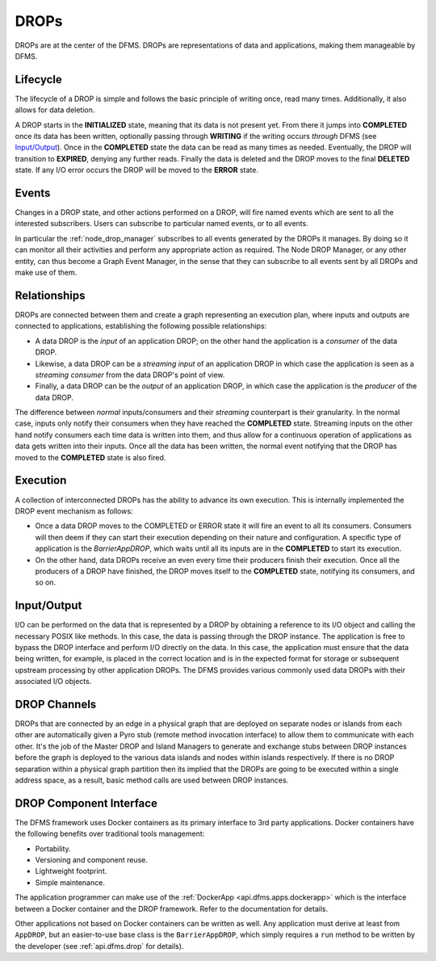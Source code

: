 DROPs
-----

DROPs are at the center of the DFMS. DROPs are representations of data and
applications, making them manageable by DFMS.

Lifecycle
^^^^^^^^^

The lifecycle of a DROP is simple and follows the basic principle of writing
once, read many times. Additionally, it also allows for data deletion.

A DROP starts in the **INITIALIZED** state, meaning that its data is not
present yet. From there it jumps into **COMPLETED** once its data has been
written, optionally passing through **WRITING** if the writing occurs
*through* DFMS (see `Input/Output`_). Once in the **COMPLETED** state the data
can be read as many times as needed. Eventually, the DROP will transition to
**EXPIRED**, denying any further reads. Finally the data is deleted and the DROP
moves to the final **DELETED** state. If any I/O error occurs the DROP will be
moved to the **ERROR** state.

Events
^^^^^^

Changes in a DROP state, and other actions performed on a DROP, will fire named
events which are sent to all the interested subscribers. Users can subscribe to
particular named events, or to all events.

In particular the :ref:`node_drop_manager` subscribes to all events generated by
the DROPs it manages. By doing so it can monitor all their activities and perform
any appropriate action as required. The Node DROP Manager, or any other entity,
can thus become a Graph Event Manager, in the sense that they can subscribe to
all events sent by all DROPs and make use of them.

.. _drop.relationships:

Relationships
^^^^^^^^^^^^^

DROPs are connected between them and create a graph representing an execution
plan, where inputs and outputs are connected to applications, establishing the
following possible relationships:

* A data DROP is the *input* of an application DROP; on the other hand
  the application is a *consumer* of the data DROP.
* Likewise, a data DROP can be a *streaming input* of an application
  DROP in which case the application is seen as a *streaming consumer* from
  the data DROP's point of view.
* Finally, a data DROP can be the *output* of an application DROP, in
  which case the application is the *producer* of the data DROP.

The difference between *normal* inputs/consumers and their *streaming*
counterpart is their granularity. In the normal case, inputs only notify their
consumers when they have reached the **COMPLETED** state. Streaming inputs on
the other hand notify consumers each time data is written into them, and thus
allow for a continuous operation of applications as data gets written into
their inputs. Once all the data has been written, the normal event notifying
that the DROP has moved to the **COMPLETED** state is also fired.

.. _drop.execution:

Execution
^^^^^^^^^

A collection of interconnected DROPs has the ability to advance its own
execution. This is internally implemented the DROP event mechanism as follows:

* Once a data DROP moves to the COMPLETED or ERROR state it will fire an event
  to all its consumers. Consumers will then deem if they can start their
  execution depending on their nature and configuration. A specific type of
  application is the *BarrierAppDROP*, which waits until all its inputs are in
  the **COMPLETED** to start its execution.
* On the other hand, data DROPs receive an even every time their producers
  finish their execution. Once all the producers of a DROP have finished, the
  DROP moves itself to the **COMPLETED** state, notifying its consumers, and so
  on.

.. _drop.io:

Input/Output
^^^^^^^^^^^^

I/O can be performed on the data that is represented by a DROP by obtaining
a reference to its I/O object and calling the necessary POSIX like methods.
In this case, the data is passing through the DROP instance. The application
is free to bypass the DROP interface and perform I/O directly on the data.
In this case, the application must ensure that the data being written, for example,
is placed in the correct location and is in the expected format for storage or
subsequent upstream processing by other application DROPs. The DFMS provides various
commonly used data DROPs with their associated I/O objects.


DROP Channels
^^^^^^^^^^^^^

DROPs that are connected by an edge in a physical graph that are deployed on separate nodes or islands from each other are automatically given a Pyro stub (remote method invocation interface) to allow them to communicate with each other. It's the job of the Master DROP and Island Managers to generate and exchange stubs between DROP instances before the graph is deployed to the various data islands and nodes within islands respectively. If there is no DROP separation within a physical graph partition then its implied that the DROPs are going to be executed within a single address space, as a result, basic method calls are used between DROP instances.


DROP Component Interface
^^^^^^^^^^^^^^^^^^^^^^^^

The DFMS framework uses Docker containers as its primary interface to 3rd party applications. Docker containers have the following benefits over traditional tools management:

* Portability.
* Versioning and component reuse.
* Lightweight footprint.
* Simple maintenance.

The application programmer can make use of the :ref:`DockerApp
<api.dfms.apps.dockerapp>` which is the interface between a Docker container and
the DROP framework. Refer to the documentation for details.

Other applications not based on Docker containers can be written as well. Any
application must derive at least from ``AppDROP``, but an easier-to-use base
class is the ``BarrierAppDROP``, which simply requires a ``run`` method to be
written by the developer (see :ref:`api.dfms.drop` for details).
